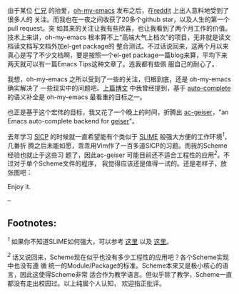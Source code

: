 由于某位 [[http://sunng.info/][仁兄]]
的抬爱，[[https://github.com/xiaohanyu/oh-my-emacs/][oh-my-emacs]]
发布之后，在[[http://www.reddit.com/r/emacs/comments/1mfnlo/ohmyemacs_yet_another_starter_kit_for_emacs_users/][reddit]]
上出人意料地受到了很多人的 关注。而我也在一夜之间收获了20多个github
star，以及人生的第一个 pull request。突
如其来的关注让我有些欣喜，也让我看到了两个月工作的价值。技术上来讲，oh-my-emacs
根本算不上“高端大气上档次”的项目，无非就是读文档读文档写文档外加el-get
package的
整合测试。不过话说回来，这两个月以来真心是写了不少文档啊，要是按照一个el-get
package一篇blog来算，平均下来两天就可以有一篇Emacs
Tips这种文章了。连我都有些佩 服自己的耐心了。

<<content>>
我想，oh-my-emacs 之所以受到了一些的关注，归根到底，还是 oh-my-emacs
确实解决了
一些现实中的问题吧。[[http://cnlox.is-programmer.com/posts/40749.html][上篇博文]]
中我曾经提到，基于
[[https://github.com/auto-complete/auto-complete][auto-complete]]
的语义补全是 oh-my-emacs 最看重的目标之一。

也正是基于这个宏伟的目标，我又花了一个晚上的时间，折腾出
[[https://github.com/xiaohanyu/ac-geiser][ac-geiser]]，"an Emacs
auto-complete backend for [[http://www.nongnu.org/geiser/][geiser]]"。

去年学习
[[http://en.wikipedia.org/wiki/Structure_and_Interpretation_of_Computer_Programs][SICP]]
的时候就一直希望能有个类似于
[[http://common-lisp.net/project/slime/][SLIME]]
般强大方便的工作环境^{[[fn-.1][1]]}，几番折
腾之后未能如愿，乖乖用Vim作了一百多道SICP的习题。而我的Scheme经验也就止于这些习
题了，因此ac-geiser
可能目前还不适合工程性的应用^{[[fn-.2][2]]}。不过对于单个Scheme文件的程序，
我觉得应该还是值得一试的。还是老样子，放张图吧：

[[http://img3.douban.com/view/photo/large/public/p2151078655.jpg]]

Enjoy it.

--

<<footnotes>>
** Footnotes:
   :PROPERTIES:
   :CUSTOM_ID: footnotes
   :CLASS: footnotes
   :END:

<<text-footnotes>>
^{[[fnr-.1][1]]} 如果你不知道SLIME如何强大，可以参考
[[http://www.feime.net/2013/%E6%96%B0%E5%B9%B4%E7%AC%AC%E4%B8%80%E7%AF%87-%E7%BB%99lisp%E6%96%B0%E6%89%8B%E4%BB%8B%E7%BB%8D%E4%B8%8Bslime%E8%BF%99%E4%B8%AA%E7%A5%9E%E5%99%A8/][这里]]
以及 [[http://vimeo.com/22798433][这里]]。

^{[[fnr-.2][2]]}
话又说回来，Scheme现在似乎也没有多少工程性的应用吧？各个Scheme实现中也没有遵
循
统一的Module/Package的标准。Scheme本来又是极小核心的语言，因此这使得Scheme非常
适合作为教学语言。但似乎除了教学，Scheme一直都没有走出校园过。以上纯属个人认知，
欢迎指正批评。


